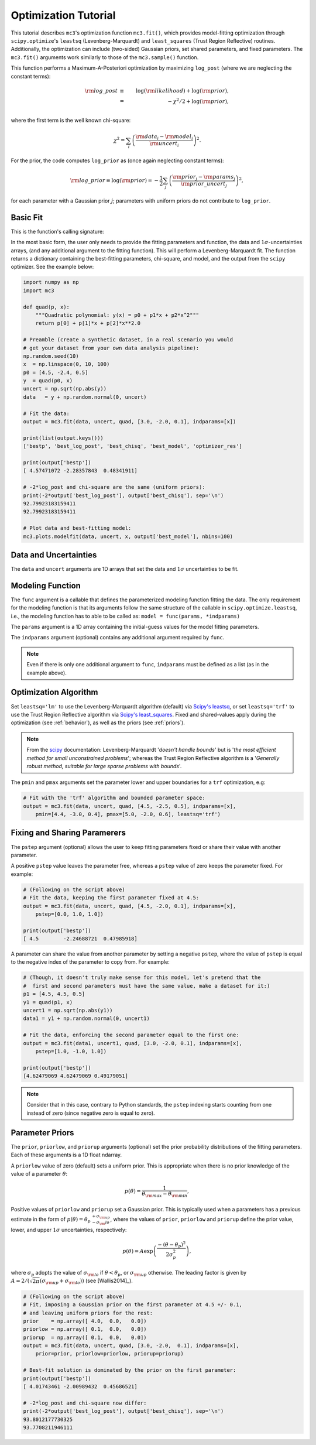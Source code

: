.. _fittutorial:

Optimization Tutorial
=====================

This tutorial describes ``mc3``'s optimization function ``mc3.fit()``,
which provides model-fitting optimization through ``scipy.optimize``'s
``leastsq`` (Levenberg-Marquardt) and ``least_squares`` (Trust Region
Reflective) routines.  Additionally, the optimization can include
(two-sided) Gaussian priors, set shared parameters, and fixed
parameters.  The ``mc3.fit()`` arguments work similarly to those of
the ``mc3.sample()`` function.


This function performs a Maximum-A-Posteriori optimization by
maximizing ``log_post`` (where we are neglecting the constant terms):

.. math::

  {\rm log\_post} &\equiv& \log({\rm likelihood}) + \log({\rm prior}), \\
           &=& -\chi^2/2 + \log({\rm prior}), \\

where the first term is the well known chi-square:

.. math::

  \chi^2 = \sum_i \left(\frac{{\rm data}_i - {\rm model}_i}{{\rm uncert}_i}\right)^2.

For the prior, the code computes ``log_prior`` as (once again
neglecting constant terms):

.. math::
  {\rm log\_prior} \equiv \log({\rm prior}) = -\frac{1}{2} \sum_j \left(\frac{{\rm prior}_j - {\rm params}_j}{{\rm prior\_uncert}_j}\right)^2,

for each parameter with a Gaussian prior :math:`j`; parameters with
uniform priors do not contribute to ``log_prior``.


Basic Fit
---------

This is the function's calling signature:

.. py:module:: mc3

.. py:function:: fit(data, uncert, func, params, indparams=[], pstep=None, pmin=None, pmax=None, prior=None, priorlow=None, priorup=None, leastsq='lm')
    :noindex:

In the most basic form, the user only needs to provide the fitting
parameters and function, the data and :math:`1\sigma`-uncertainties
arrays, (and any additional argument to the fitting function).  This
will perform a Levenberg-Marquardt fit.  The function returns a
dictionary containing the best-fitting parameters, chi-square, and
model, and the output from the ``scipy`` optimizer.  See the example
below:

.. code-block:: python

    import numpy as np
    import mc3

    def quad(p, x):
        """Quadratic polynomial: y(x) = p0 + p1*x + p2*x^2"""
        return p[0] + p[1]*x + p[2]*x**2.0

    # Preamble (create a synthetic dataset, in a real scenario you would
    # get your dataset from your own data analysis pipeline):
    np.random.seed(10)
    x  = np.linspace(0, 10, 100)
    p0 = [4.5, -2.4, 0.5]
    y  = quad(p0, x)
    uncert = np.sqrt(np.abs(y))
    data   = y + np.random.normal(0, uncert)

    # Fit the data:
    output = mc3.fit(data, uncert, quad, [3.0, -2.0, 0.1], indparams=[x])

    print(list(output.keys()))
    ['bestp', 'best_log_post', 'best_chisq', 'best_model', 'optimizer_res']

    print(output['bestp'])
    [ 4.57471072 -2.28357843  0.48341911]

    # -2*log_post and chi-square are the same (uniform priors):
    print(-2*output['best_log_post'], output['best_chisq'], sep='\n')
    92.79923183159411
    92.79923183159411

    # Plot data and best-fitting model:
    mc3.plots.modelfit(data, uncert, x, output['best_model'], nbins=100)

.. plt.savefig('figures/quad_fitting.png')
.. image:: ./figures/quad_fitting.png
   :width: 75%


Data and Uncertainties
----------------------

The ``data`` and ``uncert`` arguments are 1D arrays that set the data
and :math:`1\sigma` uncertainties to be fit.


Modeling Function
-----------------


The ``func`` argument is a callable that defines the parameterized
modeling function fitting the data.  The only requirement for the
modeling function is that its arguments follow the same structure of
the callable in ``scipy.optimize.leastsq``, i.e., the modeling
function has to able to be called as: ``model = func(params,
*indparams)``

The ``params`` argument is a 1D array containing the initial-guess
values for the model fitting parameters.

The ``indparams`` argument (optional) contains any additional argument
required by ``func``.  

.. note:: Even if there is only one additional argument to ``func``,
    ``indparams`` must be defined as a list (as in the example
    above).

Optimization Algorithm
----------------------

Set ``leastsq='lm'`` to
use the Levenberg-Marquardt algorithm (default) via `Scipy's leastsq
<https://docs.scipy.org/doc/scipy/reference/generated/scipy.optimize.leastsq.html#scipy.optimize.leastsq>`_,
or set ``leastsq='trf'`` to use the Trust Region Reflective algorithm
via `Scipy's least_squares
<https://docs.scipy.org/doc/scipy/reference/generated/scipy.optimize.least_squares.html#scipy.optimize.least_squares>`_.
Fixed and shared-values apply during the optimization (see
:ref:`behavior`), as well as the priors (see :ref:`priors`).

.. note:: From the `scipy
          <https://docs.scipy.org/doc/scipy/reference/generated/scipy.optimize.least_squares.html#scipy.optimize.least_squares>`_
          documentation: Levenberg-Marquardt '*doesn't handle bounds*'
          but is '*the most efficient method for small unconstrained
          problems*'; whereas the Trust Region Reflective algorithm is
          a '*Generally robust method, suitable for large sparse
          problems with bounds*'.


The ``pmin`` and ``pmax`` arguments set the parameter lower and upper
boundaries for a ``trf`` optimization, e.g:

.. code-block:: python

    # Fit with the 'trf' algorithm and bounded parameter space:
    output = mc3.fit(data, uncert, quad, [4.5, -2.5, 0.5], indparams=[x],
        pmin=[4.4, -3.0, 0.4], pmax=[5.0, -2.0, 0.6], leastsq='trf')


Fixing and Sharing Paramerers
-----------------------------

The ``pstep`` argument (optional) allows the user to keep fitting
parameters fixed or share their value with another parameter.

A positive ``pstep`` value leaves the parameter free, whereas a ``pstep``
value of zero keeps the parameter fixed. For example:


.. code-block:: python

    # (Following on the script above)
    # Fit the data, keeping the first parameter fixed at 4.5:
    output = mc3.fit(data, uncert, quad, [4.5, -2.0, 0.1], indparams=[x],
        pstep=[0.0, 1.0, 1.0])

    print(output['bestp'])
    [ 4.5        -2.24688721  0.47985918]

A parameter can share the value from another parameter by setting a
negative ``pstep``, where the value of ``pstep`` is equal to the
negative index of the parameter to copy from. For example:

.. code-block:: python

    # (Though, it doesn't truly make sense for this model, let's pretend that the
    #  first and second parameters must have the same value, make a dataset for it:)
    p1 = [4.5, 4.5, 0.5]
    y1 = quad(p1, x)
    uncert1 = np.sqrt(np.abs(y1))
    data1 = y1 + np.random.normal(0, uncert1)

    # Fit the data, enforcing the second parameter equal to the first one:
    output = mc3.fit(data1, uncert1, quad, [3.0, -2.0, 0.1], indparams=[x],
        pstep=[1.0, -1.0, 1.0])

    print(output['bestp'])
    [4.62479069 4.62479069 0.49179051]

.. note:: Consider that in this case, contrary to Python standards,
          the ``pstep`` indexing starts counting from one instead of
          zero (since negative zero is equal to zero).


Parameter Priors
----------------

The ``prior``, ``priorlow``, and ``priorup`` arguments (optional) set the
prior probability distributions of the fitting parameters.
Each of these arguments is a 1D float ndarray.

A ``priorlow`` value of zero (default) sets a uniform prior. This is
appropriate when there is no prior knowledge of the value of a
parameter :math:`\theta`:

.. math::
   p(\theta) = \frac{1}{\theta_{\rm max} - \theta_{\rm min}},


Positive values of ``priorlow`` and ``priorup`` set a Gaussian prior.
This is typically used when a parameters has a previous estimate in
the form of :math:`p(\theta) = {\theta_p\,}^{+\sigma_{\rm
up}}_{-\sigma_\rm{lo}}`, where the
values of ``prior``, ``priorlow`` and ``priorup`` define the prior
value, lower, and upper :math:`1\sigma`
uncertainties, respectively:

.. math::
   p(\theta) = A \exp\left(\frac{-(\theta-\theta_{p})^{2}}{2\sigma_{p}^{2}}\right),

where :math:`\sigma_{p}` adopts the value of :math:`\sigma_{\rm lo}` if :math:`\theta < \theta_p`, or :math:`\sigma_{\rm up}` otherwise.
The leading factor is given by :math:`A = 2/(\sqrt{2\pi}(\sigma_{\rm up}+\sigma_{\rm lo}))` (see [Wallis2014]_).

.. code-block:: python

    # (Following on the script above)
    # Fit, imposing a Gaussian prior on the first parameter at 4.5 +/- 0.1,
    # and leaving uniform priors for the rest:
    prior    = np.array([ 4.0,  0.0,   0.0])
    priorlow = np.array([ 0.1,  0.0,   0.0])
    priorup  = np.array([ 0.1,  0.0,   0.0])
    output = mc3.fit(data, uncert, quad, [3.0, -2.0,  0.1], indparams=[x],
        prior=prior, priorlow=priorlow, priorup=priorup)

    # Best-fit solution is dominated by the prior on the first parameter:
    print(output['bestp'])
    [ 4.01743461 -2.00989432  0.45686521]

    # -2*log_post and chi-square now differ:
    print(-2*output['best_log_post'], output['best_chisq'], sep='\n')
    93.8012177730325
    93.7708211946111
